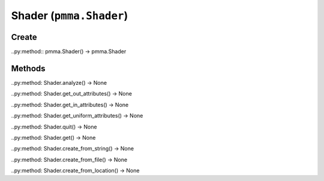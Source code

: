 Shader (``pmma.Shader``)
=======

Create
+++++++

..py:method:: pmma.Shader() -> pmma.Shader

Methods
+++++++

..py:method: Shader.analyze() -> None

..py:method: Shader.get_out_attributes() -> None

..py:method: Shader.get_in_attributes() -> None

..py:method: Shader.get_uniform_attributes() -> None

..py:method: Shader.quit() -> None

..py:method: Shader.get() -> None

..py:method: Shader.create_from_string() -> None

..py:method: Shader.create_from_file() -> None

..py:method: Shader.create_from_location() -> None

